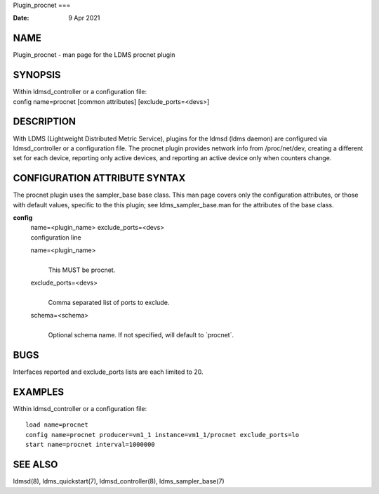 Plugin_procnet
===

:Date:   9 Apr 2021

NAME
====

Plugin_procnet - man page for the LDMS procnet plugin

SYNOPSIS
========

| Within ldmsd_controller or a configuration file:
| config name=procnet [common attributes] [exclude_ports=<devs>]

DESCRIPTION
===========

With LDMS (Lightweight Distributed Metric Service), plugins for the
ldmsd (ldms daemon) are configured via ldmsd_controller or a
configuration file. The procnet plugin provides network info from
/proc/net/dev, creating a different set for each device, reporting only
active devices, and reporting an active device only when counters
change.

CONFIGURATION ATTRIBUTE SYNTAX
==============================

The procnet plugin uses the sampler_base base class. This man page
covers only the configuration attributes, or those with default values,
specific to the this plugin; see ldms_sampler_base.man for the
attributes of the base class.

**config**
   | name=<plugin_name> exclude_ports=<devs>
   | configuration line

   name=<plugin_name>
      | 
      | This MUST be procnet.

   exclude_ports=<devs>
      | 
      | Comma separated list of ports to exclude.

   schema=<schema>
      | 
      | Optional schema name. If not specified, will default to
        \`procnet`.

BUGS
====

Interfaces reported and exclude_ports lists are each limited to 20.

EXAMPLES
========

Within ldmsd_controller or a configuration file:

::

   load name=procnet
   config name=procnet producer=vm1_1 instance=vm1_1/procnet exclude_ports=lo
   start name=procnet interval=1000000

SEE ALSO
========

ldmsd(8), ldms_quickstart(7), ldmsd_controller(8), ldms_sampler_base(7)
